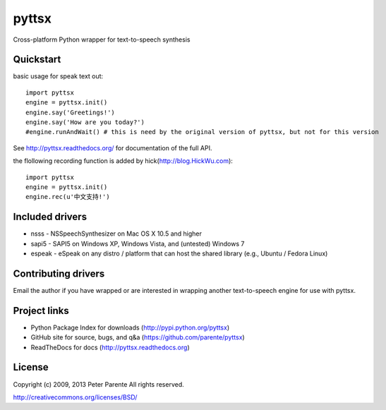 ======
pyttsx
======

Cross-platform Python wrapper for text-to-speech synthesis

Quickstart
==========

basic usage for speak text out:

::

   import pyttsx
   engine = pyttsx.init()
   engine.say('Greetings!')
   engine.say('How are you today?')
   #engine.runAndWait() # this is need by the original version of pyttsx, but not for this version

See http://pyttsx.readthedocs.org/ for documentation of the full API.

the flollowing recording function is added by hick(http://blog.HickWu.com):

::

   import pyttsx
   engine = pyttsx.init()
   engine.rec(u'中文支持!')

Included drivers
================

* nsss - NSSpeechSynthesizer on Mac OS X 10.5 and higher
* sapi5 - SAPI5 on Windows XP, Windows Vista, and (untested) Windows 7
* espeak - eSpeak on any distro / platform that can host the shared library (e.g., Ubuntu / Fedora Linux)

Contributing drivers
====================

Email the author if you have wrapped or are interested in wrapping another text-to-speech engine for use with pyttsx.

Project links
=============

* Python Package Index for downloads (http://pypi.python.org/pyttsx)
* GitHub site for source, bugs, and q&a (https://github.com/parente/pyttsx)
* ReadTheDocs for docs (http://pyttsx.readthedocs.org)

License
=======

Copyright (c) 2009, 2013 Peter Parente
All rights reserved.

http://creativecommons.org/licenses/BSD/
